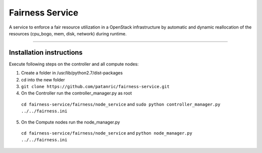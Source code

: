 Fairness Service
================

A service to enforce a fair resource utilization in a OpenStack infrastructure
by automatic and dynamic reallocation of the resources (cpu_bogo, mem, disk, network)
during runtime.

----

Installation instructions
-------------------------

Execute following steps on the controller and all compute nodes:

1. Create a folder in /usr/lib/python2.7/dist-packages
2. cd into the new folder
3. ``git clone https://github.com/patanric/fairness-service.git``
4. On the Controller run the controller_manager.py as root
 ``cd fairness-service/fairness/node_service`` and 
 ``sudo python controller_manager.py ../../fairness.ini``
5. On the Compute nodes run the node_manager.py
 ``cd fairness-service/fairness/node_service`` and
 ``python node_manager.py ../../fairness.ini``

